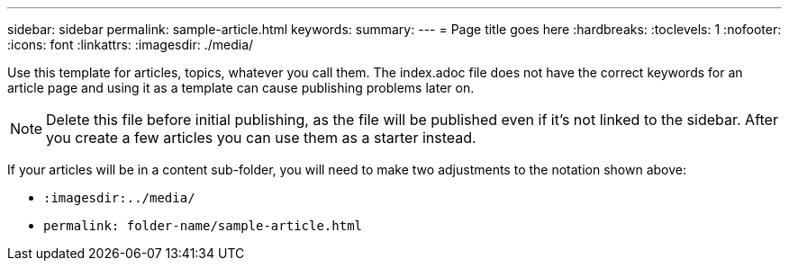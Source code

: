 ---
sidebar: sidebar
permalink: sample-article.html
keywords: 
summary: 
---
= Page title goes here
:hardbreaks:
:toclevels: 1
:nofooter:
:icons: font
:linkattrs:
:imagesdir: ./media/

[.lead]
Use this template for articles, topics, whatever you call them. The index.adoc file does not have the correct keywords for an article page and using it as a template can cause publishing problems later on. 

NOTE: Delete this file before initial publishing, as the file will be published even if it's not linked to the sidebar. After you create a few articles you can use them as a starter instead. 

If your articles will be in a content sub-folder, you will need to make two adjustments to the notation shown above:

* `:imagesdir:../media/`
* `permalink: folder-name/sample-article.html` 
